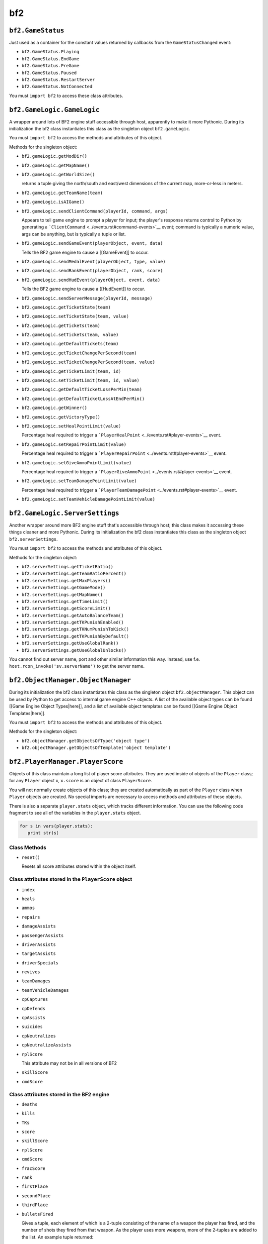 
bf2
===

``bf2.GameStatus``
------------------

Just used as a container for the constant values returned by callbacks from the ``GameStatusChanged`` event:

-  ``bf2.GameStatus.Playing``
-  ``bf2.GameStatus.EndGame``
-  ``bf2.GameStatus.PreGame``
-  ``bf2.GameStatus.Paused``
-  ``bf2.GameStatus.RestartServer``
-  ``bf2.GameStatus.NotConnected``

You must ``import bf2`` to access these class attributes.

``bf2.GameLogic.GameLogic``
---------------------------

A wrapper around lots of BF2 engine stuff accessible through host, apparently to make it more Pythonic. During its initialization the bf2 class instantiates this class as the singleton object ``bf2.gameLogic``.

You must ``import bf2`` to access the methods and attributes of this object.

Methods for the singleton object:

-  ``bf2.gameLogic.getModDir()``

-  ``bf2.gameLogic.getMapName()``

-  ``bf2.gameLogic.getWorldSize()``

   returns a tuple giving the north/south and east/west dimensions of the current map, more-or-less in meters.

-  ``bf2.gameLogic.getTeamName(team)``

-  ``bf2.gameLogic.isAIGame()``

-  ``bf2.gameLogic.sendClientCommand(playerId, command, args)``

   Appears to tell game engine to prompt a player for input; the player's response returns control to Python by generating a ```ClientCommand`` <../events.rst#command-events>`__ event; command is typically a numeric value, args can be anything, but is typically a tuple or list.

-  ``bf2.gameLogic.sendGameEvent(playerObject, event, data)``

   Tells the BF2 game engine to cause a [[GameEvent]] to occur.

-  ``bf2.gameLogic.sendMedalEvent(playerObject, type, value)``

-  ``bf2.gameLogic.sendRankEvent(playerObject, rank, score)``

-  ``bf2.gameLogic.sendHudEvent(playerObject, event, data)``

   Tells the BF2 game engine to cause a [[HudEvent]] to occur.

-  ``bf2.gameLogic.sendServerMessage(playerId, message)``

-  ``bf2.gameLogic.getTicketState(team)``

-  ``bf2.gameLogic.setTicketState(team, value)``

-  ``bf2.gameLogic.getTickets(team)``

-  ``bf2.gameLogic.setTickets(team, value)``

-  ``bf2.gameLogic.getDefaultTickets(team)``

-  ``bf2.gameLogic.getTicketChangePerSecond(team)``

-  ``bf2.gameLogic.setTicketChangePerSecond(team, value)``

-  ``bf2.gameLogic.getTicketLimit(team, id)``

-  ``bf2.gameLogic.setTicketLimit(team, id, value)``

-  ``bf2.gameLogic.getDefaultTicketLossPerMin(team)``

-  ``bf2.gameLogic.getDefaultTicketLossAtEndPerMin()``

-  ``bf2.gameLogic.getWinner()``

-  ``bf2.gameLogic.getVictoryType()``

-  ``bf2.gameLogic.setHealPointLimit(value)``

   Percentage heal required to trigger a ```PlayerHealPoint`` <../events.rst#player-events>`__ event.

-  ``bf2.gameLogic.setRepairPointLimit(value)``

   Percentage heal required to trigger a ```PlayerRepairPoint`` <../events.rst#player-events>`__ event.

-  ``bf2.gameLogic.setGiveAmmoPointLimit(value)``

   Percentage heal required to trigger a ```PlayerGiveAmmoPoint`` <../events.rst#player-events>`__ event.

-  ``bf2.gameLogic.setTeamDamagePointLimit(value)``

   Percentage heal required to trigger a ```PlayerTeamDamagePoint`` <../events.rst#player-events>`__ event.

-  ``bf2.gameLogic.setTeamVehicleDamagePointLimit(value)``

``bf2.GameLogic.ServerSettings``
--------------------------------

Another wrapper around more BF2 engine stuff that's accessible through host; this class makes it accessing these things cleaner and more Pythonic. During its initialization the bf2 class instantiates this class as the singleton object ``bf2.serverSettings``.

You must ``import bf2`` to access the methods and attributes of this object.

Methods for the singleton object:

-  ``bf2.serverSettings.getTicketRatio()``
-  ``bf2.serverSettings.getTeamRatioPercent()``
-  ``bf2.serverSettings.getMaxPlayers()``
-  ``bf2.serverSettings.getGameMode()``
-  ``bf2.serverSettings.getMapName()``
-  ``bf2.serverSettings.getTimeLimit()``
-  ``bf2.serverSettings.getScoreLimit()``
-  ``bf2.serverSettings.getAutoBalanceTeam()``
-  ``bf2.serverSettings.getTKPunishEnabled()``
-  ``bf2.serverSettings.getTKNumPunishToKick()``
-  ``bf2.serverSettings.getTKPunishByDefault()``
-  ``bf2.serverSettings.getUseGlobalRank()``
-  ``bf2.serverSettings.getUseGlobalUnlocks()``

You cannot find out server name, port and other similar information this way. Instead, use f.e. ``host.rcon_invoke('sv.serverName')`` to get the server name.

``bf2.ObjectManager.ObjectManager``
-----------------------------------

During its initialization the bf2 class instantiates this class as the singleton object ``bf2.objectManager``. This object can be used by Python to get access to internal game engine C++ objects. A list of the available object types can be found [[Game Engine Object Types|here]], and a list of available object templates can be found [[Game Engine Object Templates|here]].

You must ``import bf2`` to access the methods and attributes of this object.

Methods for the singleton object:

-  ``bf2.objectManager.getObjectsOfType('object type')``
-  ``bf2.objectManager.getObjectsOfTemplate('object template')``

``bf2.PlayerManager.PlayerScore``
---------------------------------

Objects of this class maintain a long list of player score attributes. They are used inside of objects of the ``Player`` class; for any ``Player`` object x, ``x.score`` is an object of class ``PlayerScore``.

You will not normally create objects of this class; they are created automatically as part of the ``Player`` class when ``Player`` objects are created. No special imports are necessary to access methods and attributes of these objects.

There is also a separate ``player.stats`` object, which tracks different information. You can use the following code fragment to see all of the variables in the ``player.stats`` object.

.. code-block:: python

   for s in vars(player.stats):
      print str(s)

Class Methods
~~~~~~~~~~~~~

-  ``reset()``

   Resets all score attributes stored within the object itself.

Class attributes stored in the ``PlayerScore`` object
~~~~~~~~~~~~~~~~~~~~~~~~~~~~~~~~~~~~~~~~~~~~~~~~~~~~~

-  ``index``

-  ``heals``

-  ``ammos``

-  ``repairs``

-  ``damageAssists``

-  ``passengerAssists``

-  ``driverAssists``

-  ``targetAssists``

-  ``driverSpecials``

-  ``revives``

-  ``teamDamages``

-  ``teamVehicleDamages``

-  ``cpCaptures``

-  ``cpDefends``

-  ``cpAssists``

-  ``suicides``

-  ``cpNeutralizes``

-  ``cpNeutralizeAssists``

-  ``rplScore``

   This attribute may not be in all versions of BF2

-  ``skillScore``

-  ``cmdScore``

Class attributes stored in the BF2 engine
~~~~~~~~~~~~~~~~~~~~~~~~~~~~~~~~~~~~~~~~~

-  ``deaths``

-  ``kills``

-  ``TKs``

-  ``score``

-  ``skillScore``

-  ``rplScore``

-  ``cmdScore``

-  ``fracScore``

-  ``rank``

-  ``firstPlace``

-  ``secondPlace``

-  ``thirdPlace``

-  ``bulletsFired``

   Gives a tuple, each element of which is a 2-tuple consisting of the name of a weapon the player has fired, and the number of shots they fired from that weapon. As the player uses more weapons, more of the 2-tuples are added to the list. An example tuple returned:

   ``(("uspi-m16", 30), ("knife", 3))``

   Before the first weapon is fired, this may be ``None`` or an empty tuple. The first weapon fired will not always be the first 2-tuple on the list returned.

-  ``bulletsGivingDamage``

   Same as above, but only with bullets giving damage

-  ``bulletsFiredAndClear``

   The “AndClear” resets the engine counter. polling this will only give new bullets. However having more than one module polling them is not a good idea.

-  ``bulletsGivingDamageAndClear``

Class attributes computed from other attribute values
~~~~~~~~~~~~~~~~~~~~~~~~~~~~~~~~~~~~~~~~~~~~~~~~~~~~~

-  ``dkRatio``

.. _bf2-PlayerManager-Player:

``bf2.PlayerManager.Player``
----------------------------

An object of this class is created for each player in the game. When they are initialized, ``Player`` objects automatically instantiate a ``PlayerScore`` object and assign it to their score attribute.

You must ``import bf2.PlayerManager`` if you wish to create objects of this class; normally, however, you will just access methods and attributes of already existing ``Player`` objects that are returned to you by other calls, which requires no special import statement.

.. code-block:: python
   :caption: Instance creation

   x = bf2.PlayerManager.Player(index)

Class Attributes
~~~~~~~~~~~~~~~~

-  ``index``

   ``playerID`` for this player.

-  ``score``

   Current score for this player.

Class Methods
~~~~~~~~~~~~~

-  ``isValid()``

-  ``isRemote()``

-  ``isAIPlayer()``

-  ``isAlive()``

-  ``isManDown()``

-  ``isConnected()``

-  ``getProfileId()``

-  ``isFlagHolder()``

-  ``getTeam()``

-  ``setTeam(t)``

-  ``getPing()``

   Returns the player's ping (network transit time from player to server and back) in milliseconds

-  ``getSuicide()``

   Returns 1 if the player suicided. Resets once the player spawns.

-  ``setSuicide(t)``

-  ``getTimeToSpawn()``

   Returns 0 when a player is spawned in; when a player is waiting to spawn, it returns the number of seconds until they are allowed to spawn.

-  ``setTimeToSpawn(t)``

   Appears to generate an exception if used on a player that is already spawned in; if used on a player that that is waiting to spawn it changes the time until they are allowed to spawn.

-  ``getSquadId()``

   Returns the player's squad ID. Squads for each team are independently numbered beginning at 1 and increasing thereafter. Players not on a squad, including team commanders, are assigned to squad 0.

-  ``isSquadLeader()``

   Returns 1 if player is a squad leader.

-  ``isCommander()``

   Returns 1 if player is currently the commander.

-  ``getName()``

   Return's player's name

-  ``setName(name)``

   Sets a player's name (at least, it changes what ``getName()`` returns), but the change doesn't show up in-game–everything in the game still shows the player's old name.

   It is working, but only sees that player who connected after the name change.

-  ``getSpawnGroup()``

-  ``setSpawnGroup(t)``

-  ``getKit()``

   Returns the current player's kit object.

-  ``getVehicle()``

   Returns the current player's vehicle object. If the player is not in a vehicle at the time this returns the player's soldier object.

-  ``getDefaultVehicle()``

   Returns the player's soldier object, no matter what vehicle they are in.

-  ``getPrimaryWeapon()``

   Returns the weapon object for the player's currently selected weapon.

-  ``getAddress()``

   Returns player's IP address.

-  ``setIsInsideCP(val)``

-  ``getIsInsideCP()``

.. _bf2-playerManager-PlayerManager:

``bf2.PlayerManager.PlayerManager``
-----------------------------------

This class is a wraper around some player management functions in the BF2 engine, and also adds some simple calculations and logic to those functions. During its initialization the bf2 class instantiates this class as the singleton object ``bf2.playerManager``.

You must ``import bf2`` to access the methods and attributes of this object.

Methods for the singleton object:

-  ``bf2.playerManager.getNumberOfPlayers()``

-  ``bf2.playerManager.getCommander(team)``

-  ``bf2.playerManager.getPlayers()``

-  ``bf2.playerManager.getPlayerByIndex(index)``

-  ``bf2.playerManager.getNextPlayer(index)``

-  ``bf2.playerManager.getNumberOfPlayersInTeam(team)``

-  ``bf2.playerManager.getNumberOfAlivePlayersInTeam(team)``

-  ``bf2.playerManager.enableScoreEvents()``

   Enables PlayerScore events

-  ``bf2.playerManager.disableScoreEvents()``

   Disables PlayerScore events

``bf2.Timer``
-------------

(Not available in PR, use the ``realitytimer`` below.)

Objects in this class are timers that can cause [[Event Reference#Timer Events|timer events]] to be generated when a fixed amount of time has elapsed.

.. code-block:: python
   :caption: Instance creation

   timer = bf2.Timer(timerEventHandler, delta, alwaysTrigger, data)

``timerEventHandler`` is the handler to be called when ``delta`` seconds have elapsed since the creation of the timer; ``alwaysTrigger`` should be ``1`` *(not sure what the alternative is)*. ``data`` is an optional item (typically a tuple) that will be passed to ``timerEventHandler``. (Note that even though ``data`` is optional when establishing a timer, the timerEventHandler must specify it as a parameter, or the handler won't work).

You must ``import bf2.Timer`` to create timer objects.

Class Methods
~~~~~~~~~~~~~

-  ``destroy()``

   Destroys the associated game engine timer (but not the Python instance.)

-  ``getTime()``

   Returns the :doc:`wall time <../../engine/time>` at which this timer will fire.

-  ``setTime(time)``

   Changes the :doc:`wall time <../../engine/time>` at which this timer will fire.

-  ``setRecurring(interval)``

   Specifies this this timer should fire repeatedly, every interval seconds.

-  ``onTrigger()``

   For internal use only; calls ``timerEventHandler``.

Project Reality Timer interface
~~~~~~~~~~~~~~~~~~~~~~~~~~~~~~~

Project Reality timer (``realitytimer.py``) expands the default interface and adds:

-  Exception catching with a debug message when an exception is not caught in the handler

   No need to worry about bad code crashing the server.

-  Internal check to make sure timers don't fire after destroy() was called

   Can happen when ``Destroy()`` is called on the same tick

-  ``realitytimer.fireOnce(targetFunc, delay, data=None)`` class that can fire an event once after delay and then destroy itself

   No need to store reference

-  ``realitytimer.fireNextTick(targetFunc, data=None)`` class that will fire the event at the next game tick and then destroy itself

   Also no need to store

``bf2.TriggerManager.TriggerManager``
-------------------------------------

This class is a wraper around some player management functions in the BF2 engine. During its initialization the bf2 class instantiates this class as the singleton object ``bf2.triggerManager``. This object is used to manage “triggers”, which are events that are fired when a PCO enters a defined spherical or hemispherical volume surrounding an object.

You must ``import bf2`` to access the methods and attributes of this object.

Methods for the singleton object:

-  ``bf2.triggerManager.createRadiusTrigger(object, callback, objName, radius, data=None)``

   Creates a trigger that causes ``callback`` to be called if a player enters a spherical region of radius ``radius`` centered on ``object``, passing ``data`` as an argument.

-  ``bf2.triggerManager.createHemiSphericalTrigger(object, callback, objName, radius, data=None)``

   Same as ``bf2.triggerManager.createRadiusTrigger``, except that instead of a spherical trigger region, the trigger region is a flat circle lying along the ground (yes, it's badly named).

-  ``bf2.triggerManager.destroyAllTriggers()``

   Destroys all registered triggers.

-  ``bf2.triggerManager.destroy(trig_id)``

   Destroys a specific trigger.

-  ``getObjects(trig_id)``

   Returns a tuple containing all objects currently within the specified trigger region.

``bf2.stats.constants``
-----------------------

This module appears intended to be imported with something like

.. code-block:: python

   from bf2.stats.constants import *

so that everything in it is loaded into the local namespace, rather than being a part of any object. The module includes a lot of constants and dictionaries, as well as some utility functions.

Functions
~~~~~~~~~

-  ``getVehicleType(templateName)``

-  ``getWeaponType(templateName)``

-  ``getKitType(templateName)``

-  ``getArmy(templateName)``

-  ``getMapId(mapName)``

-  ``getGameModeId(gameMode)``

-  ``getRootParent(physicalObject)``

   Traverses the containment for physicalObject all the way to the top; returns the outermost (topmost?) containing object.

For example, ``getWeaponType("usrif_m16a2")`` looks up an M16 rifle in a dictionary called ``weaponTypeMap`` (also defined in ``bf2.stats.constants``) and returns the constant ``WEAPON_TYPE_ASSAULT``\ … which, too, is defined in ``bf2.stats.constants``, as having a numeric value of “0”. A list of template names used in some of these functions can be found in the [[Game Engine Object Templates]] page.

These constant values appear to be the same as those used in the [[BF2Stats|statistics server]], specifically the [[BF2Stats_LookUp_Values|look up values]].
